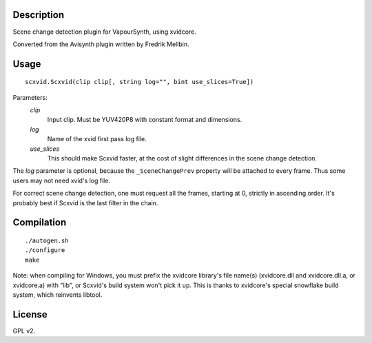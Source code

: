 Description
===========

Scene change detection plugin for VapourSynth, using xvidcore.

Converted from the Avisynth plugin written by Fredrik Mellbin.


Usage
=====
::

    scxvid.Scxvid(clip clip[, string log="", bint use_slices=True])

Parameters:
    *clip*
        Input clip. Must be YUV420P8 with constant format and dimensions.

    *log*
        Name of the xvid first pass log file.

    *use_slices*
        This should make Scxvid faster, at the cost of slight differences in
        the scene change detection.

The *log* parameter is optional, because the ``_SceneChangePrev`` property
will be attached to every frame. Thus some users may not need xvid's log file.

For correct scene change detection, one must request all the frames, starting
at 0, strictly in ascending order. It's probably best if Scxvid is the last
filter in the chain.


Compilation
===========

::

    ./autogen.sh
    ./configure
    make

Note: when compiling for Windows, you must prefix the xvidcore library's file
name(s) (xvidcore.dll and xvidcore.dll.a, or xvidcore.a) with "lib", or
Scxvid's build system won't pick it up. This is thanks to xvidcore's special
snowflake build system, which reinvents libtool.

License
=======

GPL v2.
